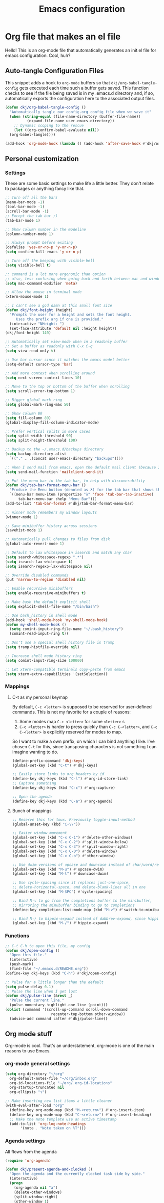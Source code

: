 #+title: Emacs configuration
#+PROPERTY: header-args:emacs-lisp :tangle ./init.el :mkdirp yes

* Org file that makes an el file

Hello! This is an org-mode file that automatically generates an init.el file for emacs configuration. Cool, huh?

** Auto-tangle Configuration Files

This snippet adds a hook to =org-mode= buffers so that =dkj/org-babel-tangle-config= gets executed each time such a buffer gets saved.  This function checks to see if the file being saved is in my .emacs.d directory and, if so, automatically exports the configuration here to the associated output files.

#+begin_src emacs-lisp
  (defun dkj/org-babel-tangle-config ()
    "Automatically tangle our config.org config file when we save it"
    (when (string-equal (file-name-directory (buffer-file-name))
			(expand-file-name user-emacs-directory))
      ;; Dynamic scoping to the rescue
      (let ((org-confirm-babel-evaluate nil))
	(org-babel-tangle))))

  (add-hook 'org-mode-hook (lambda () (add-hook 'after-save-hook #'dkj/org-babel-tangle-config)))
#+end_src

** Personal customization
*** Settings

These are some basic settings to make life a little better. They don't relate to packages or anything fancy like that.

#+begin_src emacs-lisp
  ;; Turn off all the bars
  (menu-bar-mode -1)
  (tool-bar-mode -1)
  (scroll-bar-mode -1)
  ;; Except the tab bar ;)
  (tab-bar-mode 1)

  ;; Show column number in the modeline
  (column-number-mode 1)

  ;; Always prompt before exiting
  (defalias 'yes-or-no-p 'y-or-n-p)
  (setq confirm-kill-emacs 'y-or-n-p)

  ;; Turn off the beeping with visible-bell
  (setq visible-bell t)

  ;; command is a lot more ergonomic than option
  ;; also, less confusing when going back and forth between mac and windows
  (setq mac-command-modifier 'meta)

  ;; Allow the mouse in terminal mode
  (xterm-mouse-mode 1)

  ;; I can't see a god damn at this small font size
  (defun dkj/font-height (height)
    "Prompts the user for a height and sets the font height.
       Uses the prefix arg if one is provided."
    (interactive "NHeight: ")
    (set-face-attribute 'default nil :height height))
  (dkj/font-height 140)

  ;; Automatically set view-mode when in a readonly buffer
  ;; Set a buffer as readonly with C-x C-q
  (setq view-read-only t)

  ;; Use bar cursor since it matches the emacs model better
  (setq-default cursor-type 'bar)

  ;; Add more context when scrolling around
  (setq next-screen-context-lines 10)

  ;; Move to the top or bottom of the buffer when scrolling
  (setq scroll-error-top-bottom 1)

  ;; Bigger global mark ring
  (setq global-mark-ring-max 50)

  ;; Show column 80
  (setq fill-column 80)
  (global-display-fill-column-indicator-mode)

  ;; Prefer vertical splits in more cases
  (setq split-width-threshold 90)
  (setq split-height-threshold 100)

  ;; Backup to the ~/.emacs.d/backups directory
  (setq backup-directory-alist
	`(("." . ,(concat user-emacs-directory "backups"))))

  ;; When I send mail from emacs, open the default mail client (because I haven't set up sending mail from emacs yet).
  (setq send-mail-function 'mailclient-send-it)

  ;; Put the menu bar in the tab bar, to help with discoverability
  (defun dkj/tab-bar-format-menu-bar ()
    "Produce the Menu button (denoted as λ) for the tab bar that shows the menu bar."
    `((menu-bar menu-item (propertize "λ" 'face 'tab-bar-tab-inactive)
		tab-bar-menu-bar :help "Menu Bar")))
  (add-to-list 'tab-bar-format #'dkj/tab-bar-format-menu-bar)

  ;; Winner mode remembers my window layouts
  (winner-mode 1)

  ;; Save minibuffer history across sessions
  (savehist-mode 1)

  ;; Automatically pull changes to files from disk
  (global-auto-revert-mode 1)

  ;; Default to lax whitespace in isearch and match any char
  (setq search-whitespace-regexp ".*")
  (setq isearch-lax-whitespace t)
  (setq isearch-regexp-lax-whitespace nil)

  ;; Override disabled commands
  (put 'narrow-to-region 'disabled nil)

  ;; Enable recursive minibuffers
  (setq enable-recursive-minibuffers t)

  ;; Make bash the default explicit shell
  (setq explicit-shell-file-name "/bin/bash")

  ;; Use bash_history in shell mode
  (add-hook 'shell-mode-hook 'my-shell-mode-hook)
  (defun my-shell-mode-hook ()
    (setq comint-input-ring-file-name "~/.bash_history")
    (comint-read-input-ring t))

  ;; Don't use a special shell history file in tramp
  (setq tramp-histfile-override nil)

  ;; Increase shell mode history ring
  (setq comint-input-ring-size 100000)

  ;; Let xterm-compatible terminals copy-paste from emacs
  (setq xterm-extra-capabilities '(setSelection))
#+end_src

*** Mappings

**** C-t as my personal keymap

By default, ~C-c <letter>~ is supposed to be reserved for user-defined commands.
This is not my favorite for a couple of reasons:
1. Some modes map ~C-c <letter>~ for some ~<letter>~ s
2. ~C-c <letter>~ is harder to press quickly than ~C-c C-<letter>~, and ~C-c C-<letter>~ is explicitly reserved for modes to map.

So I want to make a own prefix, on which I can bind anything I like.
I've chosen ~C-t~ for this, since transposing characters is not something I can imagine wanting to do.

#+begin_src emacs-lisp
  (define-prefix-command 'dkj-keys)
  (global-set-key (kbd "C-t") #'dkj-keys)

  ;; Easily store links to org headers by id
  (define-key dkj-keys (kbd "C-l") #'org-id-store-link)
  ;; Capture something
  (define-key dkj-keys (kbd "C-c") #'org-capture)

  ;; Open the agenda
  (define-key dkj-keys (kbd "C-a") #'org-agenda)
#+end_src

**** Bunch of mappings

#+begin_src emacs-lisp
  ;; Reserve this for tmux. Previously toggle-input-method
  (global-unset-key (kbd "C-\\"))

  ;; Easier window movement
  (global-set-key (kbd "C-x C-1") #'delete-other-windows)
  (global-set-key (kbd "C-x C-2") #'split-window-below)
  (global-set-key (kbd "C-x C-3") #'split-window-right)
  (global-set-key (kbd "C-x C-0") #'delete-window)
  (global-set-key (kbd "C-x C-o") #'other-window)

  ;; Use dwim versions of upcase and downcase instead of char/word/region-specific verions
  (global-set-key (kbd "M-u") #'upcase-dwim)
  (global-set-key (kbd "M-l") #'downcase-dwim)

  ;; Use cycle-spacing since it replaces just-one-space,
  ;; delete-horizontal-space, and delete-blank-lines all in one
  (global-set-key (kbd "M-SPC") #'cycle-spacing)

  ;; Bind M-v to go from the completions buffer to the minibuffer,
  ;; mirroring the minubuffer binding to go to completions
  (define-key completion-list-mode-map (kbd "M-v") #'switch-to-minibuffer)

  ;; Bind M-/ to hippie-expand instead of dabbrev-expand, since hippie does the same but more
  (global-set-key (kbd "M-/") #'hippie-expand)
#+end_src

*** Functions

#+begin_src emacs-lisp
  ;; C-t C-h to open this file, my config
  (defun dkj/open-config ()
    "Open this file."
    (interactive)
    (push-mark)
    (find-file "~/.emacs.d/README.org"))
  (define-key dkj-keys (kbd "C-h") #'dkj/open-config)

  ;; Pulse for a little longer than the default
  (setq pulse-delay 0.1)
  ;; Pulse the line when I get lost
  (defun dkj/pulse-line (&rest _)
    "Pulse the current line."
    (pulse-momentary-highlight-one-line (point)))
  (dolist (command '(scroll-up-command scroll-down-command
				       recenter-top-bottom other-window))
    (advice-add command :after #'dkj/pulse-line))
#+end_src
 
** Org mode stuff

Org-mode is cool. That's an understatement, org-mode is one of the main reasons to use Emacs.

*** org-mode general settings

#+begin_src emacs-lisp
  (setq org-directory "~/org"
	org-default-notes-file "~/org/inbox.org"
	org-id-locations-file "~/org/.org-id-locations"
	org-startup-truncated nil
	org-ellipsis "↴")

  ;; Make inserting new list items a little cleaner
  (with-eval-after-load "org"
    (define-key org-mode-map (kbd "M-<return>") #'org-insert-item)
    (define-key org-mode-map (kbd "C-<return>") #'org-insert-heading)
    ;; Make the note template use an active timestamp
    (add-to-list 'org-log-note-headings
		 '(note . "Note taken on %T")))
#+end_src

*** Agenda settings
:PROPERTIES:
:ID:       C0A40428-DE44-44F5-8FA0-D01458CB2DBF
:END:

All flows from the agenda

#+begin_src emacs-lisp
  (require 'org-agenda)

  (defun dkj/present-agenda-and-clocked ()
    "Open the agenda and the currently clocked task side by side."
    (interactive)
    (progn
      (org-agenda nil "a")
      (delete-other-windows)
      (split-window-right)
      (other-window 1)
      (org-clock-goto)
      (recenter-top-bottom 0)))

  (defun dkj/open-agenda-main-view (prefix)
    "Open the main view of my agenda."
    (interactive "P")
    (progn
      (setq current-prefix-arg nil)
      (cond
       ((equal prefix '(4)) (dkj/present-agenda-and-clocked))
       ((equal major-mode 'org-agenda-mode) (progn
					      (delete-other-windows)
					      (org-agenda-redo-all)))
       (t (org-agenda nil "a")))))

  ;; Open the main view of the agenda with f12
  (global-set-key (kbd "<f12>") #'dkj/open-agenda-main-view)


  ;; ~/org for agenda and refile settings
  (setq org-agenda-files '("~/org")
	org-refile-targets '((nil :maxlevel . 9) (org-agenda-files :maxlevel . 9))
	org-outline-path-complete-in-steps nil
	org-refile-use-outline-path 'file
	org-agenda-span 'day)

  ;; Open my custom agenda view
  (setq org-agenda-custom-commands '(("n"
				      "Day agenda and all TODOs"
				      ((agenda #1="")
				       (alltodo #1#)))))

  ;; Agenda sorting order
  (setq org-agenda-sorting-strategy '((agenda time-up todo-state-down category-keep)
				      (todo todo-state-down category-keep)
				      (tags priority-down category-keep)
				      (search category-keep)))
  ;; Agenda clockreport settings
  (setq org-agenda-clockreport-parameter-plist '(:link t :maxlevel 4 :tags t))

  (defun dkj/format-n-breadcrumbs (n)
    "Formats the top n headers for an org item for my agenda."
    (let* ((breadcrumbs (org-get-outline-path))
	   (first-n (seq-subseq breadcrumbs
				0
				(min n
				     (length breadcrumbs)))))
      (format "%-25.25s" (if first-n
			     (string-join first-n ">")
			   ""))))

  ;; Number of breadcrumbs to format into my agenda prefix
  (setq breadcrumbs-to-format 2)
  ;; Set prefix to use top level header instead of file name in todo list
  (setq org-agenda-prefix-format
	'((agenda . " %i %(dkj/format-n-breadcrumbs breadcrumbs-to-format) %?-12t% s")
	  (todo . " %i %(dkj/format-n-breadcrumbs breadcrumbs-to-format) ")
	  (tags . " %i %-12:c")
	  (search . " %i %-12:c")))

  ;; Remap h (org-agenda-holidays) to org-revert-all-org-buffers
  (with-eval-after-load "org"
    (define-key org-agenda-mode-map (kbd "h") #'org-revert-all-org-buffers))


#+end_src

*** Todo settings

#+begin_src emacs-lisp
  (setq org-todo-keywords
	'((sequence "TODO(t!)" "NEXT(n!)" "|" "DONE(d!)")
	  (sequence "|" "CANCELED(c!)")
	  (sequence "HABIT(h!)" "|" "DONE(d!)"))
	org-clock-into-drawer t
	org-log-into-drawer t)

  ;; Set :STYLE: habit for HABIT todos
  (defun dkj/org-set-habit ()
    (interactive)
    (when (equal (org-get-todo-state) "HABIT")
      (org-set-property "STYLE" "habit")))
  (add-hook 'org-after-todo-state-change-hook #'dkj/org-set-habit)
#+end_src

*** Capture templates

Quick cap

#+begin_src emacs-lisp
  (setq org-capture-templates
	(quote (("t" "Todo" entry (file "~/org/inbox.org")
		 "* TODO %?\n%U\n%a\n" :clock-in t :clock-resume t)
		("m" "Meeting" entry (file+datetree "~/org/meetings.org")
		 "* %? :MEETING:\n%U\n" :clock-in t :clock-resume t)
		("i" "Interrupt" entry (file+datetree "~/org/journal.org")
		 "* %? :INTERRUPT:\n%U\n" :clock-in t :clock-resume t)
		("j" "Journal" entry (file+datetree "~/org/journal.org")
		 "* %? :JOURNAL:\n%U\n" :clock-in t :clock-resume t)
		("s" "Day story" entry (file+datetree "~/org/stories.org")
		 "* %? \n%U\n" :clock-in t :clock-resume t))))
#+end_src

*** Clock settings

Use org-mode to clock time spent on things.
Estimate time before starting tasks.
Get better at estimation through iteration.
Etc...
Largely taken from / inspired by http://doc.norang.ca/org-mode.html#Clocking

#+begin_src emacs-lisp
  ;; Show lot of clocking history so it's easy to pick items off the C-t C-i list
  (setq org-clock-history-length 25)
  ;; Resume clocking task on clock-in if the clock is open
  (setq org-clock-in-resume t)
  ;; Sometimes I change tasks I'm clocking quickly - this removes clocked tasks with 0:00 duration
  (setq org-clock-out-remove-zero-time-clocks t)
  ;; Save the running clock and all clock history when exiting Emacs, load it on startup
  (setq org-clock-persist t)
  ;; Set clock duration format to never aggregate up to days
  (setq org-duration-format (quote h:mm))

  ;; Define things that show up as issues in clock check (v c in org-agenda)
  ;; Only thing I've changed is lowering the default max-gap from 5 minutes to 1
  ;; and lowering the default max-duration from 10 hours to 5 hours.
  (setq org-agenda-clock-consistency-checks '(:max-duration "5:00"
							    :min-duration 0
							    :max-gap "0:01"
							    :gap-ok-around
							    ("4:00")
							    :default-face
							    ((:background "DarkRed")
							     (:foreground "white"))
							    :overlap-face nil
							    :gap-face nil
							    :no-end-time-face nil
							    :long-face nil
							    :short-face nil))

  (defun dkj/global-clock-in ()
    (interactive)
    (org-clock-in '(4)))
  (define-key dkj-keys (kbd "C-i") #'dkj/global-clock-in)
#+end_src

*** Export defaults

The export options are detailed [[https://orgmode.org/manual/Export-Settings.html][here]].
Use defaults that make sense for me.

#+begin_src emacs-lisp
  (setq org-export-with-sub-superscripts nil
	org-export-with-section-numbers nil
	org-export-with-toc nil
	org-export-headline-levels 10)
#+end_src

*** Markdown export

Markdown is still useful, so we need a backend to export to it.

#+begin_src emacs-lisp
  (setq org-export-backends '(ascii html icalendar latex md odt))
#+end_src

*** Org execute other languages inline

With C-c C-c

#+begin_src emacs-lisp
  (org-babel-do-load-languages
   'org-babel-load-languages
   '(
     (python . t)
     ))

  (setq org-babel-python-command "python3")
#+end_src

** Packages
*** Using packages

Packages are hip and cool and emacs is pretty good at using them.

#+begin_src emacs-lisp
  ;; Initialize package sources
  (require 'package)
  (setq package-archives '(("melpa" . "https://melpa.org/packages/")
			   ("org" . "https://orgmode.org/elpa/")
			   ("elpa" . "https://elpa.gnu.org/packages/")))
  (package-initialize)

  ;; Initialize use-package on non-Linux platforms
  (unless (package-installed-p 'use-package)
    (package-refresh-contents)
    (package-install 'use-package))

  (require 'use-package)
  (setq use-package-always-ensure t)
#+end_src

**** Automatic Package Updates

The auto-package-update package helps us keep our Emacs packages up to date!  It will prompt you after a certain number of days either at startup or at a specific time of day to remind you to update your packages.

You can also use ~M-x auto-package-update-now~ to update right now!

#+begin_src emacs-lisp
  (use-package auto-package-update
    :custom
    (auto-package-update-interval 7)
    (auto-package-update-prompt-before-update t)
    (auto-package-update-hide-results t)
    :config
    (auto-package-update-maybe)
    (auto-package-update-at-time "09:00"))
#+end_src

*** Which-key

[[https://github.com/justbur/emacs-which-key][which-key]] is a package which describes available key bindings interactively. If you use a binding which prefixes other bindings and then wait, it will pop up a small buffer with the available follow ups.

#+begin_src emacs-lisp
  (use-package which-key
    :config
    (which-key-mode))
#+end_src

*** Pretty colors

#+begin_src emacs-lisp
  ;; Themes that I like to have available
  (use-package gruvbox-theme)
  (use-package material-theme)

  ;; Light and dark themes I'm using currently
  (setq dkj/theme-light 'modus-operandi)
  (setq dkj/theme-dark 'modus-vivendi)

  ;; Function to swap between light and dark theme
  (defun dkj/swap-themes ()
    (interactive)
    (let ((current-theme (car custom-enabled-themes)))
      (mapc #'disable-theme custom-enabled-themes)
      (load-theme (cond
		   ((eq current-theme dkj/theme-light) dkj/theme-dark)
		   ((eq current-theme dkj/theme-dark) dkj/theme-light))
		  t)))

  ;; Bind swapping between light and dark theme to "C-t C-\"
  (define-key dkj-keys (kbd "C-\\") #'dkj/swap-themes)

  ;; Default to dark theme
  (load-theme dkj/theme-dark t)
#+end_src

*** Dot-mode

~dot-mode~ gives us a function similar to Vim's ~.~, which replays the last sequence of edits.

#+begin_src emacs-lisp
  (use-package dot-mode
    :config
    (dot-mode 1)
    (global-dot-mode 1))

  ;; Remap the default dot-mode bindings to not conflict with my Embark bindings
  (with-eval-after-load "dot-mode"
    (define-key dot-mode-map (kbd "C-.") nil)
    (define-key dot-mode-map (kbd "C-M-.") nil)
    (define-key dot-mode-map (kbd "C-c .") nil)
    (define-key dot-mode-map (kbd "C-x C-t") #'dot-mode-execute)
    (define-key dot-mode-map (kbd "C-x C-M-t") #'dot-mode-override)
    (define-key dot-mode-map (kbd "C-t C-t") #'dot-mode-copy-to-last-kbd-macro))
#+end_src

*** Magit

[[https://github.com/magit/magit][Magit]] is a git frontend. People really like it. I'm used to fugitive. Anyway, this is Emacs, so we use Magit.

#+begin_src emacs-lisp
  (use-package magit)
#+end_src

*** Vertico

Vertico is a vertical completing-read interface. It's pretty much the same as fido-vertical-mode, which is built in now, but it's more performant.

#+begin_src emacs-lisp
  ;; Enable vertico
  (use-package vertico
    :init
    (vertico-mode)

    ;; Different scroll margin
    ;; (setq vertico-scroll-margin 0)

    ;; Show more candidates
    ;; (setq vertico-count 20)

    ;; Grow and shrink the Vertico minibuffer
    ;; (setq vertico-resize t)

    ;; Optionally enable cycling for `vertico-next' and `vertico-previous'.
    ;; (setq vertico-cycle t)
    )
#+end_src

*** Orderless

Orderless completion.

#+begin_src emacs-lisp
  (use-package orderless
    :init
    (setq completion-styles '(orderless initials basic)
	  completion-category-defaults nil
	  completion-category-overrides '((file (styles partial-completion)))))
#+end_src

*** Marginalia

[[https://github.com/minad/marginalia][Marginalia]] adds more context to minibuffer completions.

#+begin_src emacs-lisp
  (use-package marginalia
    :ensure t
    :config
    (marginalia-mode)
    :bind
    (:map minibuffer-local-map
	  ("M-A" . marginalia-cycle)))
#+end_src

*** Embark

[[https://github.com/oantolin/embark][Embark]] is a right-click menu for the keyboard.

#+begin_src emacs-lisp
  (use-package embark
    :ensure t
    :bind
    (("C-." . embark-act)         ;; pick some comfortable binding
     ("C-," . embark-export)      ;; good alternative: M-.
     ("C-h B" . embark-bindings)) ;; alternative for `describe-bindings'
    (:map org-mode-map
	  ("C-," . embark-export))
    :init
    ;; Optionally replace the key help with a completing-read interface
    (setq prefix-help-command #'embark-prefix-help-command)
    ;; Use the minimal indicator instead of the default mixed indicator
    (setq embark-indicators '(embark-minimal-indicator embark-highlight-indicator embark-isearch-highlight-indicator))
    :config
    ;; Hide the mode line of the Embark live/completions buffers
    (add-to-list 'display-buffer-alist
		 '("\\`\\*Embark Collect \\(Live\\|Completions\\)\\*"
		   nil
		   (window-parameters (mode-line-format . none)))))
#+end_src

*** Language support

Packages for configuring support of various computer languages

**** Markdown

In emacs we want to mostly write [[Org mode stuff][org-mode]] when it comes to markup languages. Still, markdown is useful.

#+begin_src emacs-lisp
  (use-package markdown-mode)
#+end_src

**** Racket

[[https://www.racket-mode.com/][racket-mode]] is so good dude. I can't go back to vim.

#+begin_src emacs-lisp
  (use-package racket-mode)
#+end_src

**** Godot engine

GDScript mode!

#+begin_src emacs-lisp
  (use-package gdscript-mode)
#+end_src

*** Anki editor

Write anki cards in org mode and sync them to Anki.
Why not use ~org-drill~ or similar?
It's most convenient to review cards on my phone, and there's no good phone app for ~org-drill~.
The Anki apps are great.

#+begin_src emacs-lisp
  (use-package anki-editor)

  ;; Create a named command for inserting a hiragana from the clipbard
  (fset 'dkj/anki-insert-hiragana-from-clipboard
	(kmacro-lambda-form [?\M-x ?a ?n ?k ?i ?- ?e ?d ?i ?t ?o ?r ?- ?i ?n ?d ?e ?r backspace backspace backspace ?s ?e ?r ?t ?- ?n ?o ?t ?e return ?b ?a ?s ?i ?c ?  ?a ?n ?d ?  ?r ?e return ?\C-y return M-S-left ?\C-c ?\C-n ?\C-e return ?\C-y ?\C-n ?\C-e return] 0 "%d"))
#+end_src

*** Bad Emacs Defaults

https://idiomdrottning.org/bad-emacs-defaults

An article with opinions about some emacs defaults.
Most of them seem good.

#+begin_src emacs-lisp
  ;; Back up and autosave into directories, instead of all over the place
  (make-directory "~/.emacs_backups/" t)
  (make-directory "~/.emacs_autosave/" t)
  (setq auto-save-file-name-transforms '((".*" "~/.emacs_autosave/" t)))
  (setq backup-directory-alist '(("." . "~/.emacs_backups/")))

  ;; Back up by copying instead of moving
  (setq backup-by-copying t)

  ;; Nobody uses double spaces at the end of sentences anymore
  (setq sentence-end-double-space nil)

  ;; Guess indent style from the surrounding file and directory
  (unless (package-installed-p 'dtrt-indent) (package-install 'dtrt-indent))
  (setq dtrt-indent-global-mode t)

  ;; Show trailing whitespace
  (setq show-trailing-whitespace t)
#+end_src

*** Kitty Keyboard Protocol

[[https://github.com/benjaminor/kkp][KKP]] tells Emacs how to handle [[https://sw.kovidgoyal.net/kitty/keyboard-protocol/][CSI u escape codes]],
allowing CLI Emacs to use lots of cool key chords that would otherwise
not work.

#+begin_src emacs-lisp
  (use-package kkp
  :ensure t
  :config
  ;; (setq kkp-alt-modifier 'alt) ;; use this if you want to map the Alt keyboard modifier to Alt in Emacs (and not to Meta)
  (global-kkp-mode +1))
#+end_src

*** Avy

Avy is one of those "jump to a character on the screen" type of plugins.
I've never liked these in the past, but let's try it again.

Why is Avy better?

- Searches across all the whole screen (all open windows)
  replacing, sometimes, multiple window changes and a search
- Not directional
- Tags are consistent given the same screen
  - Because it searches across the whole screen and isn't directional,
    as long as the text on screen doesn't change, neither do the Avy tags.
    Therefore, if you mistype your tag to jump to, you can often very quickly
    jump to the correct tag

#+begin_src emacs-lisp
  ;; From https://karthinks.com/software/avy-can-do-anything/
  (defun avy-action-embark (pt)
    (unwind-protect
	(save-excursion
	  (goto-char pt)
	  (embark-act))
      (select-window
       (cdr (ring-ref avy-ring 0))))
    t)

  (use-package avy
    :ensure t
    :config
    (setq avy-timeout-seconds 0.2)
    :bind
    (("C-;" . avy-goto-char-2))
    (:map org-mode-map
	  ("C-;" . avy-goto-char-2))
    (:map isearch-mode-map
	  ("C-;" . avy-isearch))
    :config
    (setf (alist-get ?. avy-dispatch-alist) 'avy-action-embark))
#+end_src

*** Tetris...

Tetris, man...

#+begin_src emacs-lisp
  (with-eval-after-load "tetris-mode"
    (define-key tetris-mode-map (kbd "z") #'tetris-rotate-next)
    (define-key tetris-mode-map (kbd "x") #'tetris-rotate-prev)
    (define-key tetris-mode-map (kbd "<up>") #'tetris-move-bottom))
#+end_src

** Load other files
I like to keep everything in one file, but sometimes stuff needs to go in other files for cleanliness or confidentiality.

#+begin_src emacs-lisp
  ;; Load customize stuff
  (setq custom-file (concat user-emacs-directory "custom.el"))
  (when (file-exists-p custom-file)
    (load custom-file))

  ;; Load Google stuff if it exists
  (let ((googel (concat user-emacs-directory "google.el")))
    (when (file-exists-p googel)
      (load googel)))

  ;; Load non-Google stuff if it exists
  (let ((noogel (concat user-emacs-directory "noogle.el")))
    (when (file-exists-p noogel)
      (load noogel)))
#+end_src
